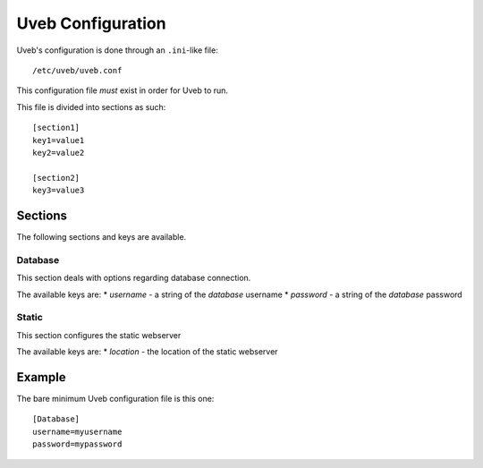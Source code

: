 .. _uveb-conf:

Uveb Configuration
==================

Uveb's configuration is done through an ``.ini``-like file:

::

	/etc/uveb/uveb.conf

This configuration file *must* exist in order for Uveb to run.

This file is divided into sections as such:

::

	[section1]
	key1=value1
	key2=value2

	[section2]
	key3=value3

Sections
--------

The following sections and keys are available.

Database
~~~~~~~~

This section deals with options regarding database connection.

The available keys are:
* *username* - a string of the *database* username
* *password* - a string of the *database* password

Static
~~~~~~

This section configures the static webserver

The available keys are:
* *location* - the location of the static webserver

Example
-------

The bare minimum Uveb configuration file is this one:

::

	[Database]
	username=myusername
	password=mypassword